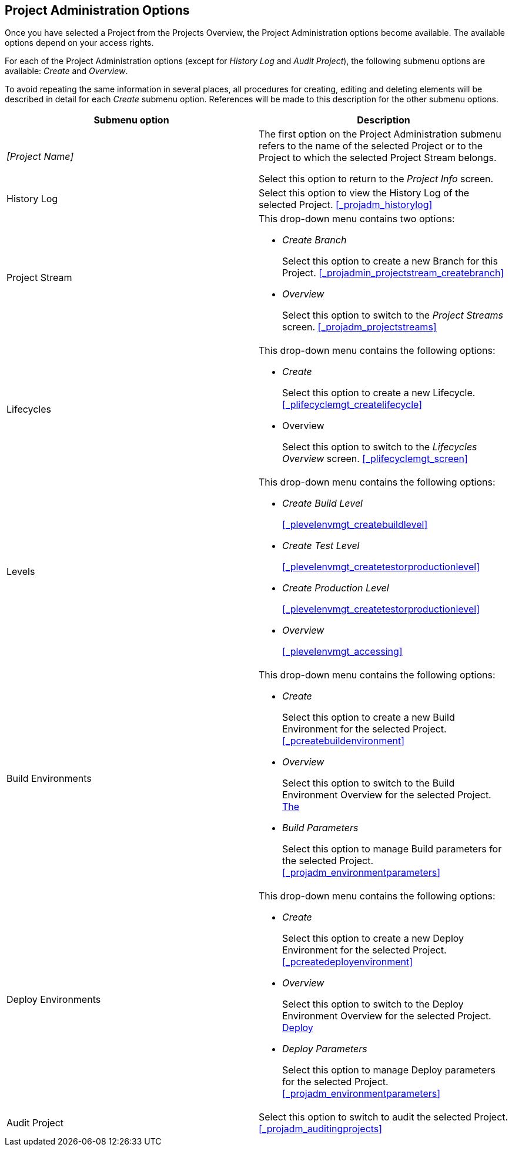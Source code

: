 
== Project Administration Options 
(((Project Administration ,Project Management Options)))  (((Project Management Options))) 

Once you have selected a Project from the Projects Overview, the Project Administration options become available.
The available options depend on your access rights.

For each of the Project Administration options (except for _History Log_ and __Audit
Project__), the following submenu options are available: _Create_ and __Overview__.

To avoid repeating the same information in several places, all procedures for creating, editing and deleting elements will be described in detail for each _Create_ submenu option.
References will be made to this description for the other submenu options.

[cols="1,1", frame="topbot", options="header"]
|===
| Submenu option
| Description

|_[Project Name]_
|The first option on the Project Administration submenu refers to the name of the selected Project or to the Project to which the selected Project Stream belongs.

Select this option to return to the _Project
Info_ screen.

|History Log
|Select this option to view the History Log of the selected Project. <<#_projadm_historylog,>>

|Project Stream
a|This drop-down menu contains two options:

* _Create Branch_
+
Select this option to create a new Branch for this Project. <<#_projadmin_projectstream_createbranch,>>
* _Overview_
+
Select this option to switch to the _Project
Streams_ screen. <<#_projadm_projectstreams,>>

|Lifecycles
a|This drop-down menu contains the following options:

* _Create_
+
Select this option to create a new Lifecycle. <<#_plifecyclemgt_createlifecycle,>>
* Overview
+
Select this option to switch to the _Lifecycles
Overview_ screen. <<#_plifecyclemgt_screen,>>

|Levels
a|This drop-down menu contains the following options:

* _Create Build Level_
+
<<#_plevelenvmgt_createbuildlevel,>>
* _Create Test Level_
+
<<#_plevelenvmgt_createtestorproductionlevel,>>
* _Create Production Level_
+
<<#_plevelenvmgt_createtestorproductionlevel,>>
* _Overview_
+
<<#_plevelenvmgt_accessing,>>

|Build Environments
a|This drop-down menu contains the following options:

* _Create_
+
Select this option to create a new Build Environment for the selected Project. <<#_pcreatebuildenvironment,>>
* _Overview_
+
Select this option to switch to the Build Environment Overview for the selected Project. <<ProjAdm_BuildEnv.adoc#_buildenvironmentsoverview,The>>
* _Build Parameters_
+
Select this option to manage Build parameters for the selected Project. <<#_projadm_environmentparameters,>>

|Deploy Environments
a|This drop-down menu contains the following options:

* _Create_
+
Select this option to create a new Deploy Environment for the selected Project. <<#_pcreatedeployenvironment,>>
* _Overview_
+
Select this option to switch to the Deploy Environment Overview for the selected Project. <<ProjAdm_DeployEnv.adoc#_projadm_deployenvironmentsoverview,Deploy>>
* _Deploy Parameters_
+
Select this option to manage Deploy parameters for the selected Project. <<#_projadm_environmentparameters,>>

|Audit Project
|Select this option to switch to audit the selected Project. <<#_projadm_auditingprojects,>>
|===